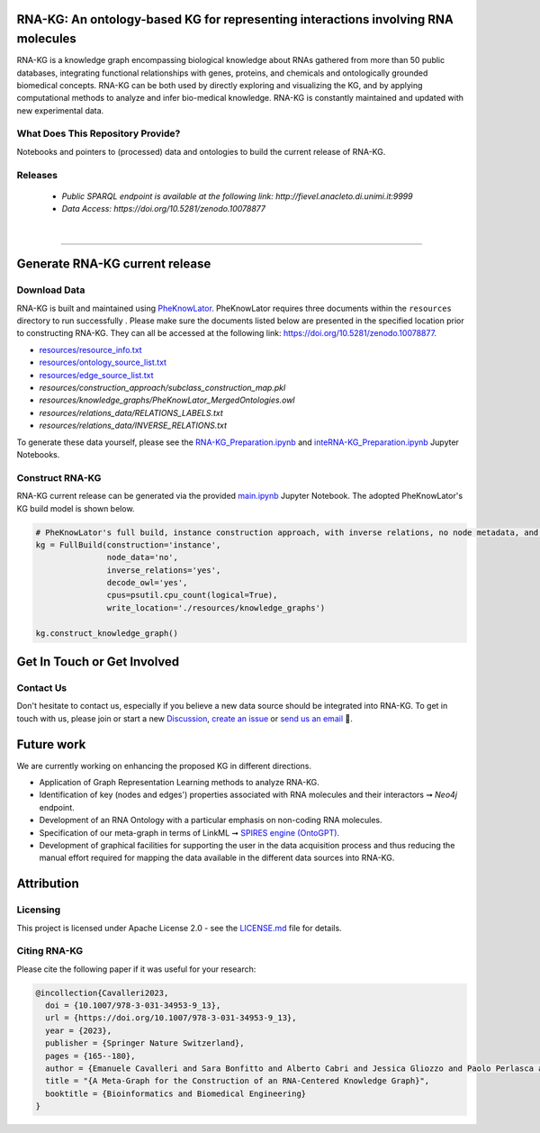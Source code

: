 ***********************************************************************************
RNA-KG: An ontology-based KG for representing interactions involving RNA molecules
***********************************************************************************

RNA-KG is a knowledge graph encompassing biological knowledge about RNAs gathered from more than 50 public databases, integrating functional relationships with genes, proteins, and chemicals and ontologically grounded biomedical concepts. RNA-KG can be both used by directly exploring and visualizing the KG, and by applying computational methods to analyze and infer bio-medical knowledge. RNA-KG is constantly maintained and updated with new experimental data. 

..
  📢 Please see our preprint 👉 https://arxiv.org/abs/

|metagraph|

What Does This Repository Provide?
===================================
Notebooks and pointers to (processed) data and ontologies to build the current release of RNA-KG.

Releases
=========
  - `Public SPARQL endpoint is available at the following link: http://fievel.anacleto.di.unimi.it:9999`
  - `Data Access: https://doi.org/10.5281/zenodo.10078877`

|

---------------------------------

********************************
Generate RNA-KG current release
********************************


Download Data
=============
RNA-KG is built and maintained using `PheKnowLator <https://github.com/callahantiff/PheKnowLator>`_. PheKnowLator requires three documents within the ``resources`` directory to run successfully . Please make sure the documents listed below are presented in the specified location prior to constructing RNA-KG. They can all be accessed at the following link: https://doi.org/10.5281/zenodo.10078877.


* `resources/resource_info.txt`_
* `resources/ontology_source_list.txt`_
* `resources/edge_source_list.txt`_
* `resources/construction_approach/subclass_construction_map.pkl`
* `resources/knowledge_graphs/PheKnowLator_MergedOntologies.owl`
* `resources/relations_data/RELATIONS_LABELS.txt`
* `resources/relations_data/INVERSE_RELATIONS.txt`

To generate these data yourself, please see the `RNA-KG_Preparation.ipynb`_ and `inteRNA-KG_Preparation.ipynb`_ Jupyter Notebooks.


Construct RNA-KG
================

RNA-KG current release can be generated via the provided `main.ipynb`_ Jupyter Notebook. The adopted PheKnowLator's KG build model is shown below.

.. code:: python

 # PheKnowLator's full build, instance construction approach, with inverse relations, no node metadata, and decode owl (OWL-NETS)
 kg = FullBuild(construction='instance',
                node_data='no',
                inverse_relations='yes',
                decode_owl='yes',
                cpus=psutil.cpu_count(logical=True),
                write_location='./resources/knowledge_graphs')

 kg.construct_knowledge_graph()

******************************
Get In Touch or Get Involved
******************************

Contact Us
==========
Don't hesitate to contact us, especially if you believe a new data source should be integrated into RNA-KG. To get in touch with us, please join or start a new `Discussion`_, `create an issue`_ or `send us an email`_ 📩. 

***********
Future work
***********

We are currently working on enhancing the proposed KG in different directions.

- Application of Graph Representation Learning methods to analyze RNA-KG.
- Identification of key (nodes and edges') properties associated with RNA molecules and their interactors ➞ *Neo4j* endpoint.
- Development of an RNA Ontology with a particular emphasis on non-coding RNA molecules.
- Specification of our meta-graph in terms of LinkML ➞ `SPIRES engine (OntoGPT) <https://github.com/monarch-initiative/ontogpt>`_.
- Development of graphical facilities for supporting the user in the data acquisition process and thus reducing the manual effort required for mapping the data available in the different data sources into RNA-KG.

***********
Attribution
***********

Licensing
==========
This project is licensed under Apache License 2.0 - see the `LICENSE.md`_ file for details.

Citing RNA-KG
=================
Please cite the following paper if it was useful for your research:

.. code:: bib

  @incollection{Cavalleri2023,
    doi = {10.1007/978-3-031-34953-9_13},
    url = {https://doi.org/10.1007/978-3-031-34953-9_13},
    year = {2023},
    publisher = {Springer Nature Switzerland},
    pages = {165--180},
    author = {Emanuele Cavalleri and Sara Bonfitto and Alberto Cabri and Jessica Gliozzo and Paolo Perlasca and Mauricio Soto-Gomez and Gabriella Trucco and Elena Casiraghi and Giorgio Valentini and Marco Mesiti},
    title = "{A Meta-Graph for the Construction of an RNA-Centered Knowledge Graph}",
    booktitle = {Bioinformatics and Biomedical Engineering}
  }

.. |metagraph| image:: images/metagraph.png
    :target: https://github.com/AnacletoLAB/RNA-KG
    :alt: Metagraph

.. _LICENSE.md: https://github.com/AnacletoLAB/RNA-KG/blob/main/LICENSE

.. _`send us an email`: https://mail.google.com/mail/u/0/?view=cm&fs=1&tf=1&to=emanuele.cavalleri@unimi.it&cc=marco.mesiti@unimi.it

.. _`create an issue`: https://github.com/AnacletoLAB/RNA-KG/issues/new/choose

.. _`Discussion`: https://github.com/AnacletoLAB/RNA-KG/discussions

.. _`main.ipynb`: https://github.com/AnacletoLAB/RNA-KG/blob/main/main.ipynb

.. _`RNA-KG_Preparation.ipynb`: https://github.com/AnacletoLAB/RNA-KG/blob/main/notebooks/RNA-KG_Preparation.ipynb

.. _`inteRNA-KG_Preparation.ipynb`: https://github.com/AnacletoLAB/RNA-KG/blob/main/notebooks/inteRNA-KG_Preparation.ipynb

.. _`resources/resource_info.txt`: https://github.com/AnacletoLAB/RNA-KG/blob/main/resources/resource_info.txt

.. _`resources/ontology_source_list.txt`: https://github.com/AnacletoLAB/RNA-KG/blob/main/resources/ontology_source_list.txt

.. _`resources/edge_source_list.txt`: https://github.com/AnacletoLAB/RNA-KG/blob/main/resources/edge_source_list.txt
